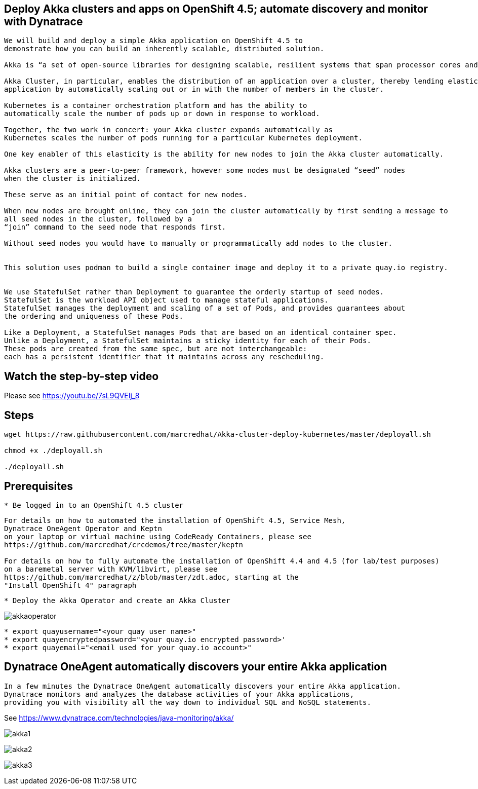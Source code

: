 
== Deploy Akka clusters and apps on OpenShift 4.5; automate discovery and monitor with Dynatrace 


----
We will build and deploy a simple Akka application on OpenShift 4.5 to
demonstrate how you can build an inherently scalable, distributed solution.

Akka is “a set of open-source libraries for designing scalable, resilient systems that span processor cores and networks”. 

Akka Cluster, in particular, enables the distribution of an application over a cluster, thereby lending elasticity to the 
application by automatically scaling out or in with the number of members in the cluster. 

Kubernetes is a container orchestration platform and has the ability to 
automatically scale the number of pods up or down in response to workload. 

Together, the two work in concert: your Akka cluster expands automatically as 
Kubernetes scales the number of pods running for a particular Kubernetes deployment.

One key enabler of this elasticity is the ability for new nodes to join the Akka cluster automatically. 

Akka clusters are a peer-to-peer framework, however some nodes must be designated “seed” nodes 
when the cluster is initialized. 

These serve as an initial point of contact for new nodes. 

When new nodes are brought online, they can join the cluster automatically by first sending a message to
all seed nodes in the cluster, followed by a
“join” command to the seed node that responds first. 

Without seed nodes you would have to manually or programmatically add nodes to the cluster.


This solution uses podman to build a single container image and deploy it to a private quay.io registry. 


We use StatefulSet rather than Deployment to guarantee the orderly startup of seed nodes.
StatefulSet is the workload API object used to manage stateful applications.
StatefulSet manages the deployment and scaling of a set of Pods, and provides guarantees about
the ordering and uniqueness of these Pods.

Like a Deployment, a StatefulSet manages Pods that are based on an identical container spec. 
Unlike a Deployment, a StatefulSet maintains a sticky identity for each of their Pods. 
These pods are created from the same spec, but are not interchangeable: 
each has a persistent identifier that it maintains across any rescheduling.
----


== Watch the step-by-step video

Please see https://youtu.be/7sL9QVEIj_8

== Steps

----
wget https://raw.githubusercontent.com/marcredhat/Akka-cluster-deploy-kubernetes/master/deployall.sh

chmod +x ./deployall.sh

./deployall.sh
----

== Prerequisites

----
* Be logged in to an OpenShift 4.5 cluster
----


----
For details on how to automated the installation of OpenShift 4.5, Service Mesh, 
Dynatrace OneAgent Operator and Keptn
on your laptop or virtual machine using CodeReady Containers, please see
https://github.com/marcredhat/crcdemos/tree/master/keptn

For details on how to fully automate the installation of OpenShift 4.4 and 4.5 (for lab/test purposes)
on a baremetal server with KVM/libvirt, please see 
https://github.com/marcredhat/z/blob/master/zdt.adoc, starting at the
"Install OpenShift 4" paragraph
----

----
* Deploy the Akka Operator and create an Akka Cluster
----

image:images/akkaoperator.png[title="akkaoperator"]


----
* export quayusername="<your quay user name>"
* export quayencryptedpassword="<your quay.io encrypted password>'
* export quayemail="<email used for your quay.io account>"
----


== Dynatrace OneAgent automatically discovers your entire Akka application

----
In a few minutes the Dynatrace OneAgent automatically discovers your entire Akka application. 
Dynatrace monitors and analyzes the database activities of your Akka applications, 
providing you with visibility all the way down to individual SQL and NoSQL statements. 
----

See https://www.dynatrace.com/technologies/java-monitoring/akka/


image:images/akka1.png[title="akka1"]

image:images/akka2.png[title="akka2"]

image:images/akka3.png[title="akka3"]
